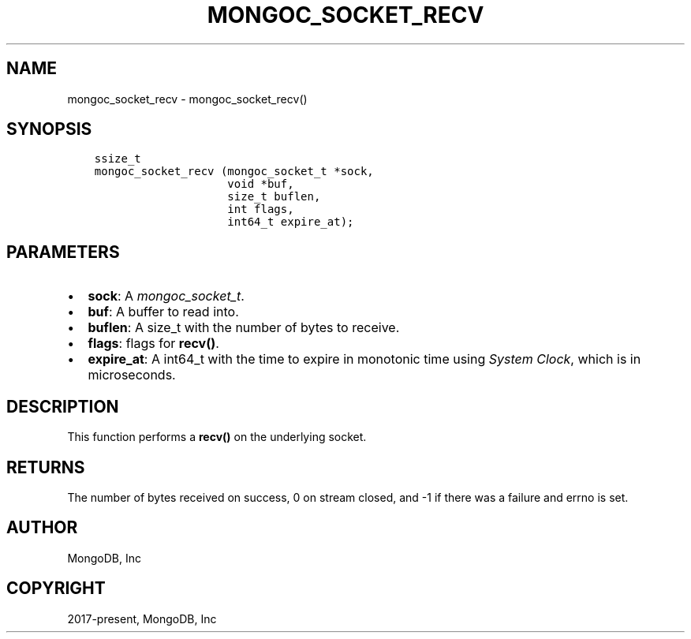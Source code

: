 .\" Man page generated from reStructuredText.
.
.
.nr rst2man-indent-level 0
.
.de1 rstReportMargin
\\$1 \\n[an-margin]
level \\n[rst2man-indent-level]
level margin: \\n[rst2man-indent\\n[rst2man-indent-level]]
-
\\n[rst2man-indent0]
\\n[rst2man-indent1]
\\n[rst2man-indent2]
..
.de1 INDENT
.\" .rstReportMargin pre:
. RS \\$1
. nr rst2man-indent\\n[rst2man-indent-level] \\n[an-margin]
. nr rst2man-indent-level +1
.\" .rstReportMargin post:
..
.de UNINDENT
. RE
.\" indent \\n[an-margin]
.\" old: \\n[rst2man-indent\\n[rst2man-indent-level]]
.nr rst2man-indent-level -1
.\" new: \\n[rst2man-indent\\n[rst2man-indent-level]]
.in \\n[rst2man-indent\\n[rst2man-indent-level]]u
..
.TH "MONGOC_SOCKET_RECV" "3" "Aug 31, 2022" "1.23.0" "libmongoc"
.SH NAME
mongoc_socket_recv \- mongoc_socket_recv()
.SH SYNOPSIS
.INDENT 0.0
.INDENT 3.5
.sp
.nf
.ft C
ssize_t
mongoc_socket_recv (mongoc_socket_t *sock,
                    void *buf,
                    size_t buflen,
                    int flags,
                    int64_t expire_at);
.ft P
.fi
.UNINDENT
.UNINDENT
.SH PARAMETERS
.INDENT 0.0
.IP \(bu 2
\fBsock\fP: A \fI\%mongoc_socket_t\fP\&.
.IP \(bu 2
\fBbuf\fP: A buffer to read into.
.IP \(bu 2
\fBbuflen\fP: A size_t with the number of bytes to receive.
.IP \(bu 2
\fBflags\fP: flags for \fBrecv()\fP\&.
.IP \(bu 2
\fBexpire_at\fP: A int64_t with the time to expire in monotonic time using \fI\%System Clock\fP, which is in microseconds.
.UNINDENT
.SH DESCRIPTION
.sp
This function performs a \fBrecv()\fP on the underlying socket.
.SH RETURNS
.sp
The number of bytes received on success, 0 on stream closed, and \-1 if there was a failure and errno is set.
.SH AUTHOR
MongoDB, Inc
.SH COPYRIGHT
2017-present, MongoDB, Inc
.\" Generated by docutils manpage writer.
.
